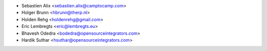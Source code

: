 * Sebastien Alix <sebastien.alix@camptocamp.com>
* Holger Brunn <hbrunn@therp.nl>
* Holden Rehg <holdenrehg@gmail.com>
* Eric Lembregts <eric@lembregts.eu>
* Bhavesh Odedra <bodedra@opensourceintegrators.com>
* Hardik Suthar <hsuthar@opensourceintegrators.com>
